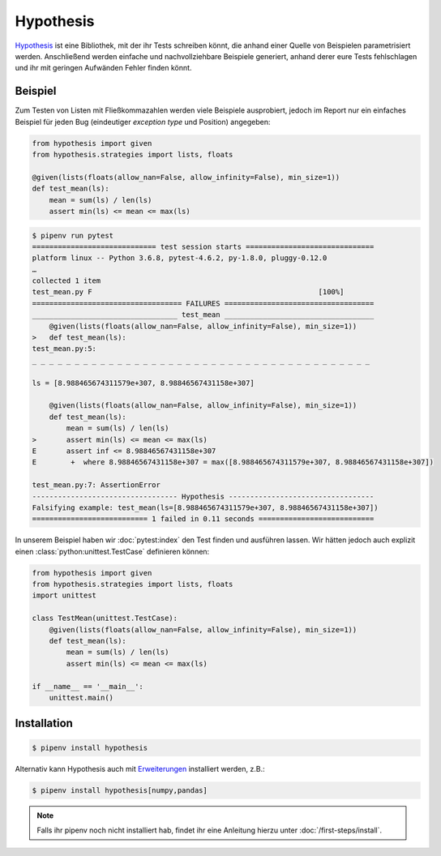 Hypothesis
==========

`Hypothesis <https://hypothesis.readthedocs.io/>`_ ist eine Bibliothek, mit der
ihr Tests schreiben könnt, die anhand einer Quelle von Beispielen
parametrisiert werden. Anschließend werden einfache und nachvollziehbare
Beispiele generiert, anhand derer eure Tests fehlschlagen und ihr mit geringen
Aufwänden Fehler finden könnt.

Beispiel
--------

Zum Testen von Listen mit Fließkommazahlen werden viele Beispiele ausprobiert,
jedoch im Report nur ein einfaches Beispiel für jeden Bug (eindeutiger
*exception type* und Position) angegeben:

.. code-block:: python

    from hypothesis import given
    from hypothesis.strategies import lists, floats

    @given(lists(floats(allow_nan=False, allow_infinity=False), min_size=1))
    def test_mean(ls):
        mean = sum(ls) / len(ls)
        assert min(ls) <= mean <= max(ls)

.. code-block:: console

    $ pipenv run pytest
    ============================= test session starts ==============================
    platform linux -- Python 3.6.8, pytest-4.6.2, py-1.8.0, pluggy-0.12.0
    …
    collected 1 item                                                               
    test_mean.py F                                                     [100%]
    =================================== FAILURES ===================================
    __________________________________ test_mean ___________________________________
        @given(lists(floats(allow_nan=False, allow_infinity=False), min_size=1))
    >   def test_mean(ls):
    test_mean.py:5: 
    _ _ _ _ _ _ _ _ _ _ _ _ _ _ _ _ _ _ _ _ _ _ _ _ _ _ _ _ _ _ _ _ _ _ _ _ _ _ _ _ 

    ls = [8.988465674311579e+307, 8.98846567431158e+307]

        @given(lists(floats(allow_nan=False, allow_infinity=False), min_size=1))
        def test_mean(ls):
            mean = sum(ls) / len(ls)
    >       assert min(ls) <= mean <= max(ls)
    E       assert inf <= 8.98846567431158e+307
    E        +  where 8.98846567431158e+307 = max([8.988465674311579e+307, 8.98846567431158e+307])

    test_mean.py:7: AssertionError
    ---------------------------------- Hypothesis ----------------------------------
    Falsifying example: test_mean(ls=[8.988465674311579e+307, 8.98846567431158e+307])
    =========================== 1 failed in 0.11 seconds ===========================

In unserem Beispiel haben wir :doc:`pytest:index` den Test finden und ausführen
lassen. Wir hätten jedoch auch explizit einen :class:`python:unittest.TestCase`
definieren können:

.. code-block:: python

    from hypothesis import given
    from hypothesis.strategies import lists, floats
    import unittest

    class TestMean(unittest.TestCase):
        @given(lists(floats(allow_nan=False, allow_infinity=False), min_size=1))
        def test_mean(ls):
            mean = sum(ls) / len(ls)
            assert min(ls) <= mean <= max(ls)

    if __name__ == '__main__':
        unittest.main()

Installation
------------

.. code-block:: console

    $ pipenv install hypothesis

Alternativ kann Hypothesis auch mit `Erweiterungen
<https://hypothesis.readthedocs.io/en/latest/extras.html>`_ installiert werden,
z.B.:

.. code-block:: console

    $ pipenv install hypothesis[numpy,pandas]

.. note::
   Falls ihr pipenv noch nicht installiert hab, findet ihr eine Anleitung hierzu
   unter :doc:`/first-steps/install`.

.. seealso::
   `Hypothesis for the Scientific Stack
   <https://hypothesis.readthedocs.io/en/latest/numpy.html>`_

